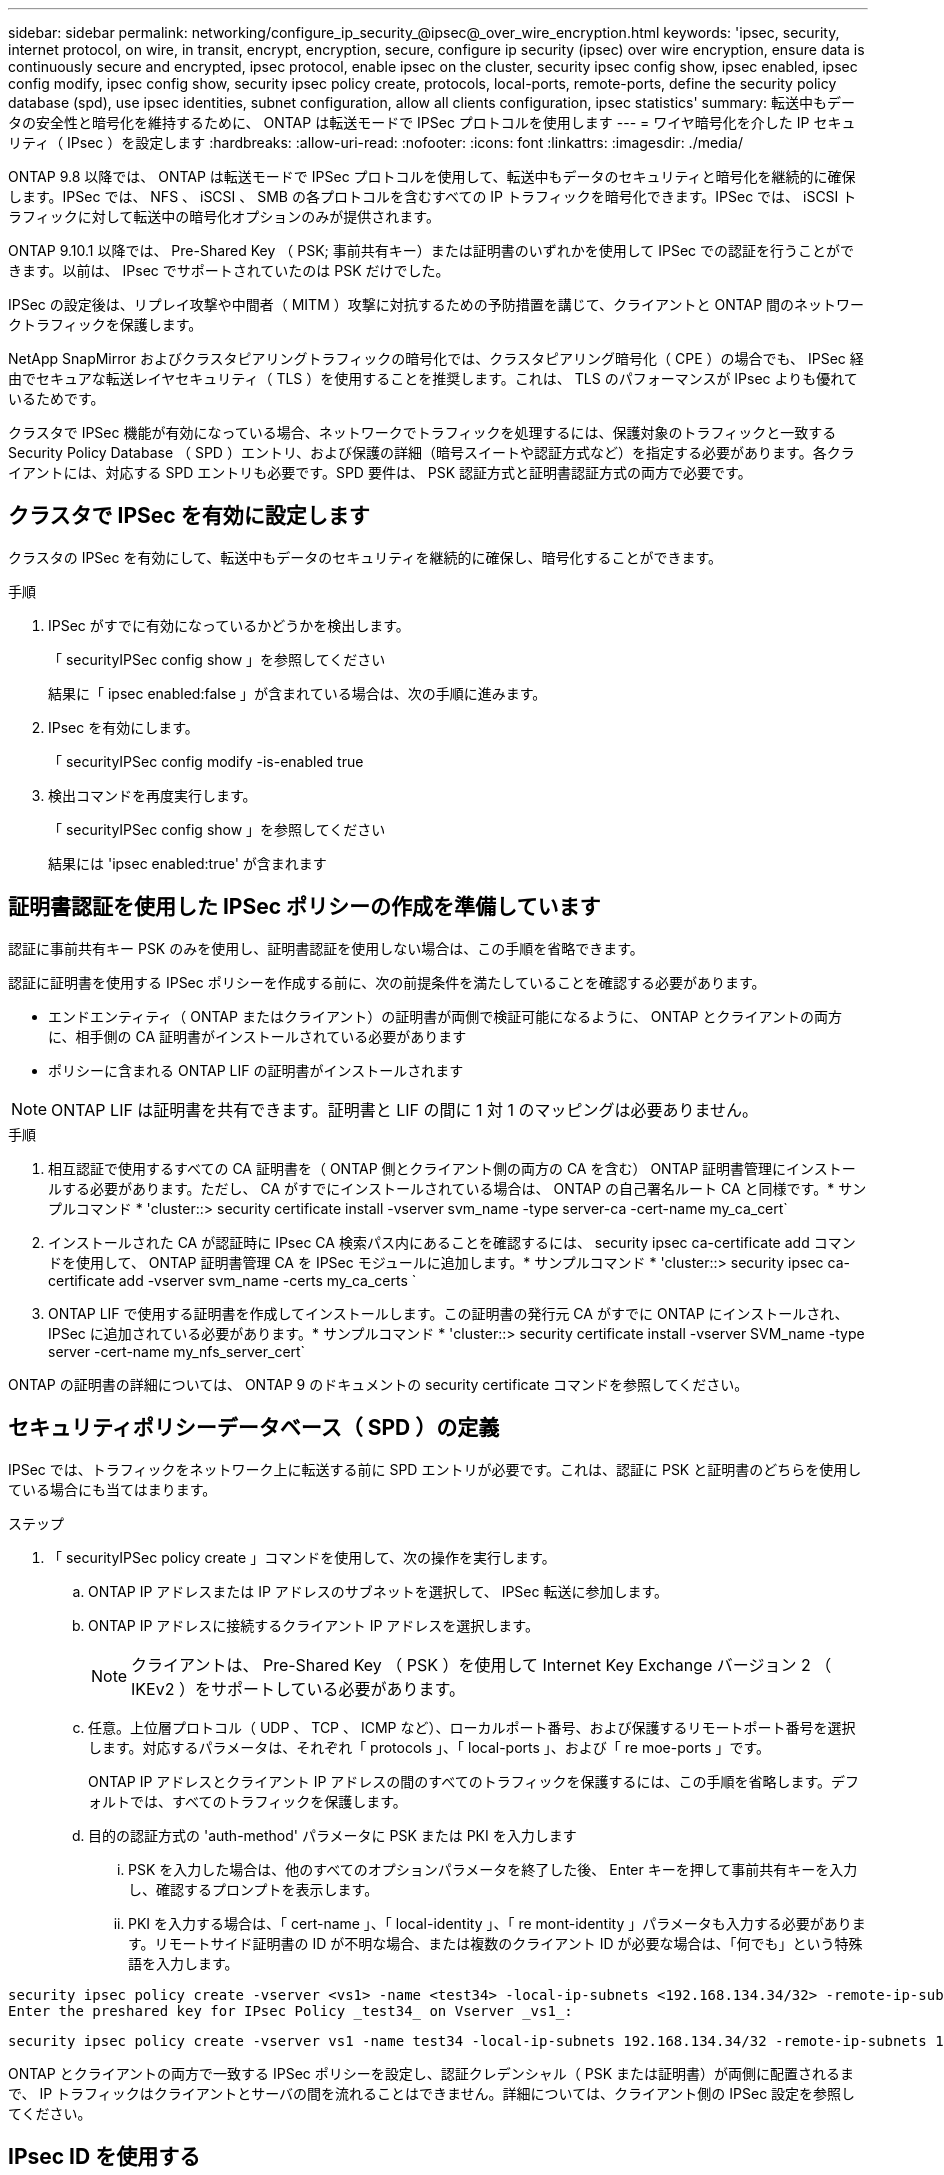 ---
sidebar: sidebar 
permalink: networking/configure_ip_security_@ipsec@_over_wire_encryption.html 
keywords: 'ipsec, security, internet protocol, on wire, in transit, encrypt, encryption, secure, configure ip security (ipsec) over wire encryption, ensure data is continuously secure and encrypted, ipsec protocol, enable ipsec on the cluster, security ipsec config show, ipsec enabled, ipsec config modify, ipsec config show, security ipsec policy create, protocols, local-ports, remote-ports, define the security policy database (spd), use ipsec identities, subnet configuration, allow all clients configuration, ipsec statistics' 
summary: 転送中もデータの安全性と暗号化を維持するために、 ONTAP は転送モードで IPSec プロトコルを使用します 
---
= ワイヤ暗号化を介した IP セキュリティ（ IPsec ）を設定します
:hardbreaks:
:allow-uri-read: 
:nofooter: 
:icons: font
:linkattrs: 
:imagesdir: ./media/


[role="lead"]
ONTAP 9.8 以降では、 ONTAP は転送モードで IPSec プロトコルを使用して、転送中もデータのセキュリティと暗号化を継続的に確保します。IPSec では、 NFS 、 iSCSI 、 SMB の各プロトコルを含むすべての IP トラフィックを暗号化できます。IPSec では、 iSCSI トラフィックに対して転送中の暗号化オプションのみが提供されます。

ONTAP 9.10.1 以降では、 Pre-Shared Key （ PSK; 事前共有キー）または証明書のいずれかを使用して IPSec での認証を行うことができます。以前は、 IPsec でサポートされていたのは PSK だけでした。

IPSec の設定後は、リプレイ攻撃や中間者（ MITM ）攻撃に対抗するための予防措置を講じて、クライアントと ONTAP 間のネットワークトラフィックを保護します。

NetApp SnapMirror およびクラスタピアリングトラフィックの暗号化では、クラスタピアリング暗号化（ CPE ）の場合でも、 IPSec 経由でセキュアな転送レイヤセキュリティ（ TLS ）を使用することを推奨します。これは、 TLS のパフォーマンスが IPsec よりも優れているためです。

クラスタで IPSec 機能が有効になっている場合、ネットワークでトラフィックを処理するには、保護対象のトラフィックと一致する Security Policy Database （ SPD ）エントリ、および保護の詳細（暗号スイートや認証方式など）を指定する必要があります。各クライアントには、対応する SPD エントリも必要です。SPD 要件は、 PSK 認証方式と証明書認証方式の両方で必要です。



== クラスタで IPSec を有効に設定します

クラスタの IPSec を有効にして、転送中もデータのセキュリティを継続的に確保し、暗号化することができます。

.手順
. IPSec がすでに有効になっているかどうかを検出します。
+
「 securityIPSec config show 」を参照してください

+
結果に「 ipsec enabled:false 」が含まれている場合は、次の手順に進みます。

. IPsec を有効にします。
+
「 securityIPSec config modify -is-enabled true

. 検出コマンドを再度実行します。
+
「 securityIPSec config show 」を参照してください

+
結果には 'ipsec enabled:true' が含まれます





== 証明書認証を使用した IPSec ポリシーの作成を準備しています

認証に事前共有キー PSK のみを使用し、証明書認証を使用しない場合は、この手順を省略できます。

認証に証明書を使用する IPSec ポリシーを作成する前に、次の前提条件を満たしていることを確認する必要があります。

* エンドエンティティ（ ONTAP またはクライアント）の証明書が両側で検証可能になるように、 ONTAP とクライアントの両方に、相手側の CA 証明書がインストールされている必要があります
* ポリシーに含まれる ONTAP LIF の証明書がインストールされます



NOTE: ONTAP LIF は証明書を共有できます。証明書と LIF の間に 1 対 1 のマッピングは必要ありません。

.手順
. 相互認証で使用するすべての CA 証明書を（ ONTAP 側とクライアント側の両方の CA を含む） ONTAP 証明書管理にインストールする必要があります。ただし、 CA がすでにインストールされている場合は、 ONTAP の自己署名ルート CA と同様です。* サンプルコマンド * 'cluster::> security certificate install -vserver svm_name -type server-ca -cert-name my_ca_cert`
. インストールされた CA が認証時に IPsec CA 検索パス内にあることを確認するには、 security ipsec ca-certificate add コマンドを使用して、 ONTAP 証明書管理 CA を IPSec モジュールに追加します。* サンプルコマンド * 'cluster::> security ipsec ca-certificate add -vserver svm_name -certs my_ca_certs `
. ONTAP LIF で使用する証明書を作成してインストールします。この証明書の発行元 CA がすでに ONTAP にインストールされ、 IPSec に追加されている必要があります。* サンプルコマンド * 'cluster::> security certificate install -vserver SVM_name -type server -cert-name my_nfs_server_cert`


ONTAP の証明書の詳細については、 ONTAP 9 のドキュメントの security certificate コマンドを参照してください。



== セキュリティポリシーデータベース（ SPD ）の定義

IPSec では、トラフィックをネットワーク上に転送する前に SPD エントリが必要です。これは、認証に PSK と証明書のどちらを使用している場合にも当てはまります。

.ステップ
. 「 securityIPSec policy create 」コマンドを使用して、次の操作を実行します。
+
.. ONTAP IP アドレスまたは IP アドレスのサブネットを選択して、 IPSec 転送に参加します。
.. ONTAP IP アドレスに接続するクライアント IP アドレスを選択します。
+

NOTE: クライアントは、 Pre-Shared Key （ PSK ）を使用して Internet Key Exchange バージョン 2 （ IKEv2 ）をサポートしている必要があります。

.. 任意。上位層プロトコル（ UDP 、 TCP 、 ICMP など）、ローカルポート番号、および保護するリモートポート番号を選択します。対応するパラメータは、それぞれ「 protocols 」、「 local-ports 」、および「 re moe-ports 」です。
+
ONTAP IP アドレスとクライアント IP アドレスの間のすべてのトラフィックを保護するには、この手順を省略します。デフォルトでは、すべてのトラフィックを保護します。

.. 目的の認証方式の 'auth-method' パラメータに PSK または PKI を入力します
+
... PSK を入力した場合は、他のすべてのオプションパラメータを終了した後、 Enter キーを押して事前共有キーを入力し、確認するプロンプトを表示します。
... PKI を入力する場合は、「 cert-name 」、「 local-identity 」、「 re mont-identity 」パラメータも入力する必要があります。リモートサイド証明書の ID が不明な場合、または複数のクライアント ID が必要な場合は、「何でも」という特殊語を入力します。






....
security ipsec policy create -vserver <vs1> -name <test34> -local-ip-subnets <192.168.134.34/32> -remote-ip-subnets <192.168.134.44/32>
Enter the preshared key for IPsec Policy _test34_ on Vserver _vs1_:
....
....
security ipsec policy create -vserver vs1 -name test34 -local-ip-subnets 192.168.134.34/32 -remote-ip-subnets 192.168.134.44/32 -local-ports 2049 -protocols tcp -auth-method PKI -cert-name my_nfs_server_cert -local-identity CN=netapp.ipsec.lif1.vs0 -remote-identity ANYTHING
....
ONTAP とクライアントの両方で一致する IPSec ポリシーを設定し、認証クレデンシャル（ PSK または証明書）が両側に配置されるまで、 IP トラフィックはクライアントとサーバの間を流れることはできません。詳細については、クライアント側の IPSec 設定を参照してください。



== IPsec ID を使用する

事前共有キー認証方式の場合、 IPsec クライアント（ Libreswan など）で要求されない限り、 ID はオプションです。PKI/ 証明書認証方式の場合、ローカル ID とリモート ID の両方が必須です。ID は、各サイドの証明書で認証され、検証プロセスで使用される ID を指定します。remote-identity が不明な場合、または多くの異なる ID になる可能性がある場合は、特別な ID 「何でも」を使用します。

ONTAP では、 SPD エントリを変更するか、または SPD ポリシーを作成する際に、 ID を指定します。SPD には、 IP アドレスまたは文字列形式の ID 名を使用できます。

既存の SPD の ID 設定を変更するには、次のコマンドを使用します。

「セキュリティ IPsec ポリシーの変更」を参照してください

「 securityIPSec policy modify -vserver _vs1_-name_test34_local-identity_192.168.134.34_ -remote-identity _client.fooboo.com_` 」を参照してください



== IPSec の複数クライアント設定

多数のクライアントで IPSec を利用する必要がある場合、クライアントごとに 1 つの SPD エントリを使用すれば十分です。ただし、数百、数千のクライアントで IPSec を利用する必要がある場合には、 IPSec の複数クライアント設定を使用することを推奨します。

ONTAP では、 IPSec が有効な単一の SVM IP アドレスに、多数のネットワーク上にある複数のクライアントを接続できます。これを行うには、次のいずれかの方法を使用します。

* * サブネット構成 *
+
特定のサブネット上のすべてのクライアント（ 192.168.134.0/24 など）が、 1 つの SPD ポリシーエントリを使用して 1 つの SVM IP アドレスに接続できるようにするには、「 IP サブネット」をサブネット形式で指定する必要があります。また、「 remote-identity 」フィールドに正しいクライアント側の ID を指定する必要があります。




NOTE: サブネット設定で 1 つのポリシーエントリを使用する場合、そのサブネット内の IPsec クライアントは、 IPsec ID と Pre-Shared Key （ PSK ；事前共有キー）を共有します。ただし、これは証明書認証には当てはまりません。証明書を使用する場合、各クライアントは独自の一意の証明書または共有証明書を使用して認証できます。ONTAP IPSec は、ローカルの信頼ストアにインストールされている CA に基づいて、証明書の有効性をチェックします。ONTAP は、証明書失効リスト (CRL) チェックもサポートしています。

* * すべてのクライアント設定を許可 *
+
ソース IP アドレスに関係なく、すべてのクライアントが SVM IPsec 対応 IP アドレスに接続できるようにするには、「 remont-ip-Subnets 」フィールドを指定するときに「 0.0.0.0/0 」ワイルドカードを使用します。

+
また、「 remote-identity 」フィールドに正しいクライアント側の ID を指定する必要があります。証明書認証の場合は、「何でも」を入力できます。

+
また '0.0.0/0' ワイルドカードを使用する場合は ' 使用する特定のローカルまたはリモートのポート番号を設定する必要がありますたとえば 'nfs port 2049 と入力します

+
.ステップ
.. 複数のクライアントに対して IPSec を設定するには、次のいずれかのコマンドを使用します。
+
... 複数の IPSec クライアントをサポートするために * サブネット構成 * を使用する場合：
+
「 securityIPSec policy create -vserver _vserver_name __ -name_policy_name_local-ip-subnets_ipsec_IP_address /32_ -remote-ip -subnets_ip_address / subnet_local-identity_local_id _ -remote-identity_remote_id`

+
「 securityIPSec policy create -vserver_vs1_-name_subnet134_ -local-ip-subnets_192.168.134.34/32_ -remote-ip -subnets_192.168.134.0/24_local-identity_ONTAP_Side-identy_client_Side-idental_identity_

... すべてのクライアント構成を許可する * を使用して複数の IPSec クライアントをサポートする場合：
+
「 securityIPSec policy create -vserver_name_policy-name_local-ip-subnets_ipsec_IP_address /32__ remote-ip-subnets_0.0.0/0_-local-ports_ports_number_local-identity_local-identity_local_id _ -remote_id`

+
「 securityIPSec policy create -vserver_vs1_-name_test35_ -local-ipSubnets _IP_ip_address /32_ -remote-IP-Subnets _0.0/0_-local-ports_2049 」 -local-identity_ONTAP_Side-identity_Side-idental_Side-idental_identity_Side-idental_identity_Side-identity_identity_`









== IPSec の統計情報

ネゴシエーションを使用すると、 ONTAP SVM の IP アドレスとクライアントの IP アドレスの間に、 IKE セキュリティアソシエーション（ SA ）と呼ばれるセキュリティチャネルを確立できます。IPsec SA は、実際のデータ暗号化および復号化を実行するために両方のエンドポイントにインストールされます。

statistics コマンドを使用して、 IPsec SA と IKE SA の両方のステータスを確認できます。

IKE SA サンプルコマンド：

「 securityIPSec show -ikesasa -node _hosting_node_name _for _svm _ip_` 」を参照してください

IPSec SA サンプルコマンドおよび出力：

「 securityIPSec show -ipsecsa -node_hosting_node_name _for _svm_ip_ 」と入力します

....
cluster1::> security ipsec show-ikesa -node cluster1-node1
            Policy Local           Remote
Vserver     Name   Address         Address         Initator-SPI     State
----------- ------ --------------- --------------- ---------------- -----------
vs1         test34
                   192.168.134.34  192.168.134.44  c764f9ee020cec69 ESTABLISHED
....
IPSec SA サンプルコマンドおよび出力：

....
security ipsec show-ipsecsa -node hosting_node_name_for_svm_ip

cluster1::> security ipsec show-ipsecsa -node cluster1-node1
            Policy  Local           Remote          Inbound  Outbound
Vserver     Name    Address         Address         SPI      SPI      State
----------- ------- --------------- --------------- -------- -------- ---------
vs1         test34
                    192.168.134.34  192.168.134.44  c4c5b3d6 c2515559 INSTALLED
....